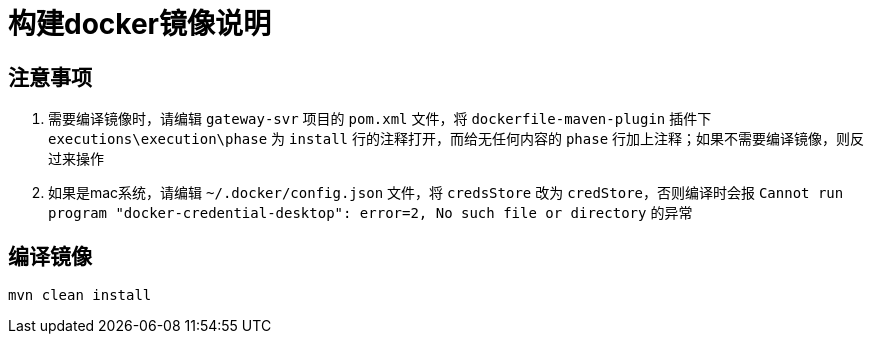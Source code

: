 = 构建docker镜像说明

== 注意事项
. 需要编译镜像时，请编辑 `gateway-svr` 项目的 `pom.xml` 文件，将 `dockerfile-maven-plugin` 插件下 `executions\execution\phase` 为 `install` 行的注释打开，而给无任何内容的 `phase` 行加上注释；如果不需要编译镜像，则反过来操作
. 如果是mac系统，请编辑 `~/.docker/config.json` 文件，将 `credsStore` 改为 `credStore`，否则编译时会报 `Cannot run program "docker-credential-desktop": error=2, No such file or directory` 的异常

== 编译镜像
[,shell]
----
mvn clean install
----